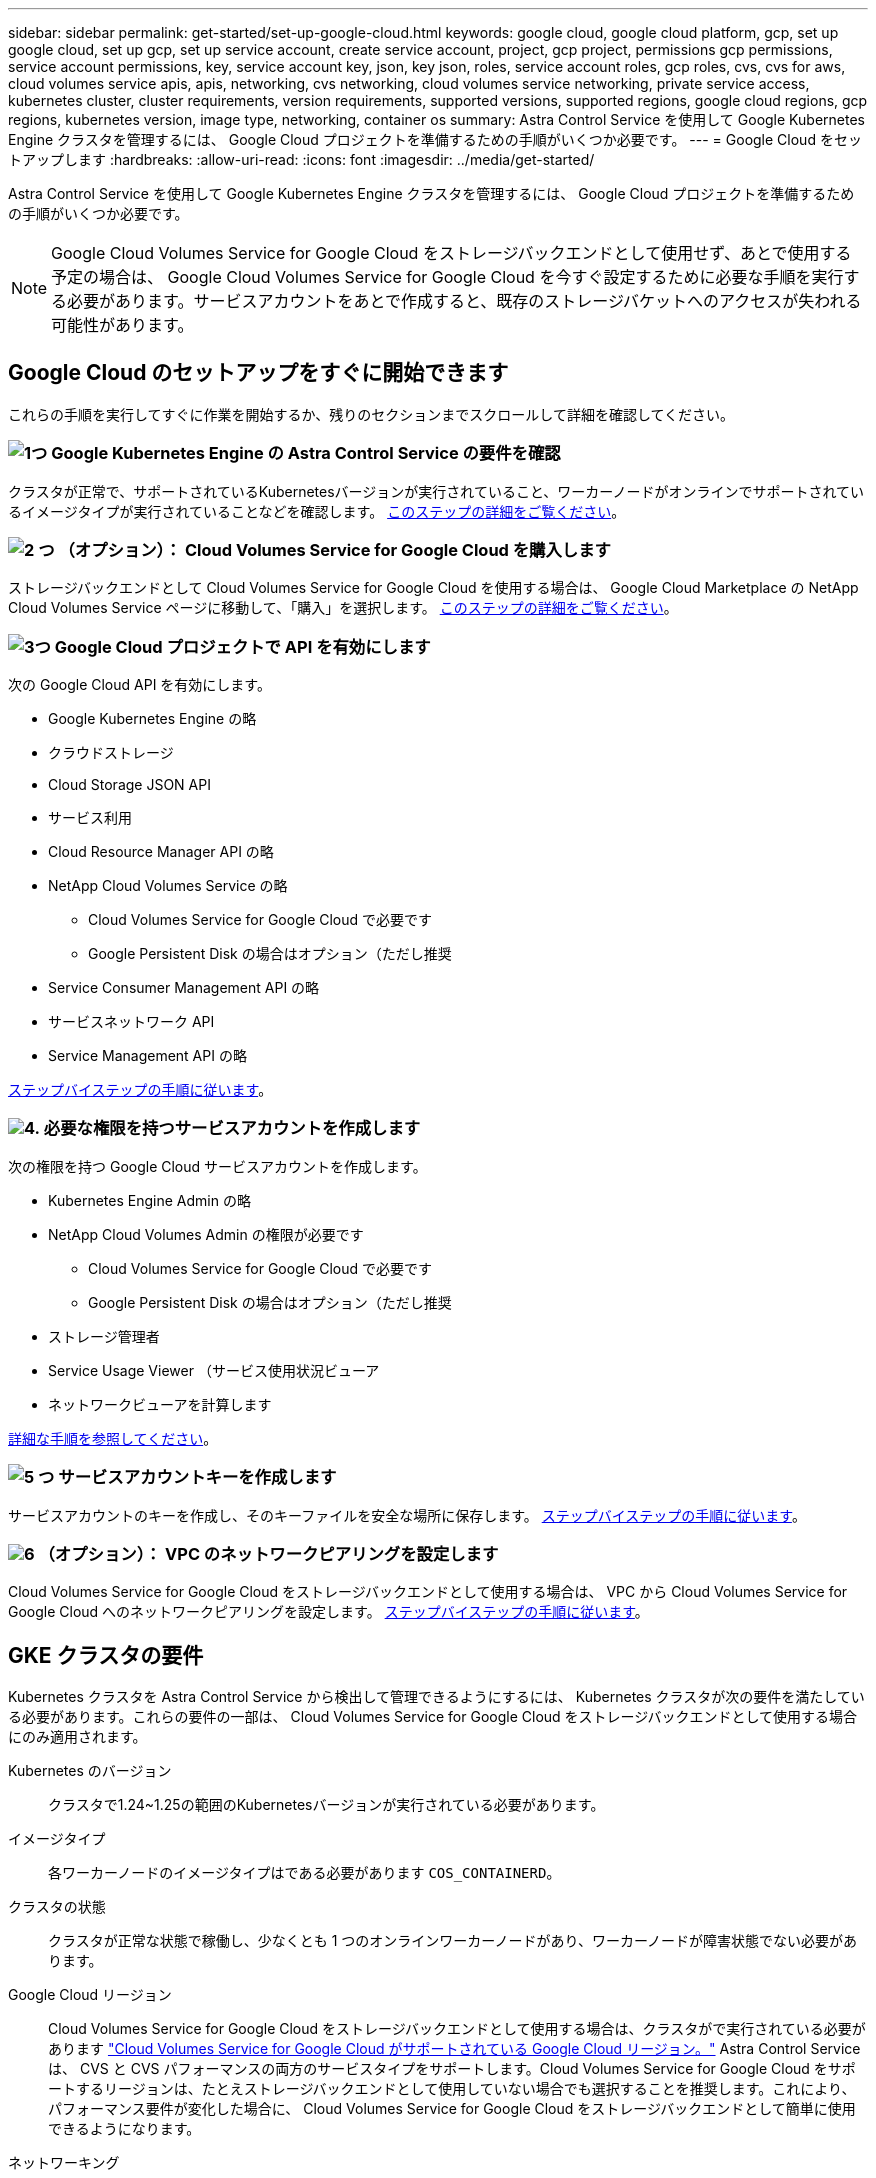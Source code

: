 ---
sidebar: sidebar 
permalink: get-started/set-up-google-cloud.html 
keywords: google cloud, google cloud platform, gcp, set up google cloud, set up gcp, set up service account, create service account, project, gcp project, permissions gcp permissions, service account permissions, key, service account key, json, key json, roles, service account roles, gcp roles, cvs, cvs for aws, cloud volumes service apis, apis, networking, cvs networking, cloud volumes service networking, private service access, kubernetes cluster, cluster requirements, version requirements, supported versions, supported regions, google cloud regions, gcp regions, kubernetes version, image type, networking, container os 
summary: Astra Control Service を使用して Google Kubernetes Engine クラスタを管理するには、 Google Cloud プロジェクトを準備するための手順がいくつか必要です。 
---
= Google Cloud をセットアップします
:hardbreaks:
:allow-uri-read: 
:icons: font
:imagesdir: ../media/get-started/


[role="lead"]
Astra Control Service を使用して Google Kubernetes Engine クラスタを管理するには、 Google Cloud プロジェクトを準備するための手順がいくつか必要です。


NOTE: Google Cloud Volumes Service for Google Cloud をストレージバックエンドとして使用せず、あとで使用する予定の場合は、 Google Cloud Volumes Service for Google Cloud を今すぐ設定するために必要な手順を実行する必要があります。サービスアカウントをあとで作成すると、既存のストレージバケットへのアクセスが失われる可能性があります。



== Google Cloud のセットアップをすぐに開始できます

これらの手順を実行してすぐに作業を開始するか、残りのセクションまでスクロールして詳細を確認してください。



=== image:https://raw.githubusercontent.com/NetAppDocs/common/main/media/number-1.png["1つ"] Google Kubernetes Engine の Astra Control Service の要件を確認

[role="quick-margin-para"]
クラスタが正常で、サポートされているKubernetesバージョンが実行されていること、ワーカーノードがオンラインでサポートされているイメージタイプが実行されていることなどを確認します。 <<GKE クラスタの要件,このステップの詳細をご覧ください>>。



=== image:https://raw.githubusercontent.com/NetAppDocs/common/main/media/number-2.png["2 つ"] （オプション）： Cloud Volumes Service for Google Cloud を購入します

[role="quick-margin-para"]
ストレージバックエンドとして Cloud Volumes Service for Google Cloud を使用する場合は、 Google Cloud Marketplace の NetApp Cloud Volumes Service ページに移動して、「購入」を選択します。 <<オプション：Cloud Volumes Service for Google Cloudを購入,このステップの詳細をご覧ください>>。



=== image:https://raw.githubusercontent.com/NetAppDocs/common/main/media/number-3.png["3つ"] Google Cloud プロジェクトで API を有効にします

[role="quick-margin-para"]
次の Google Cloud API を有効にします。

[role="quick-margin-list"]
* Google Kubernetes Engine の略
* クラウドストレージ
* Cloud Storage JSON API
* サービス利用
* Cloud Resource Manager API の略
* NetApp Cloud Volumes Service の略
+
** Cloud Volumes Service for Google Cloud で必要です
** Google Persistent Disk の場合はオプション（ただし推奨


* Service Consumer Management API の略
* サービスネットワーク API
* Service Management API の略


[role="quick-margin-para"]
<<プロジェクトで API を有効にします,ステップバイステップの手順に従います>>。



=== image:https://raw.githubusercontent.com/NetAppDocs/common/main/media/number-4.png["4."] 必要な権限を持つサービスアカウントを作成します

[role="quick-margin-para"]
次の権限を持つ Google Cloud サービスアカウントを作成します。

[role="quick-margin-list"]
* Kubernetes Engine Admin の略
* NetApp Cloud Volumes Admin の権限が必要です
+
** Cloud Volumes Service for Google Cloud で必要です
** Google Persistent Disk の場合はオプション（ただし推奨


* ストレージ管理者
* Service Usage Viewer （サービス使用状況ビューア
* ネットワークビューアを計算します


[role="quick-margin-para"]
<<サービスアカウントを作成します,詳細な手順を参照してください>>。



=== image:https://raw.githubusercontent.com/NetAppDocs/common/main/media/number-5.png["5 つ"] サービスアカウントキーを作成します

[role="quick-margin-para"]
サービスアカウントのキーを作成し、そのキーファイルを安全な場所に保存します。 <<サービスアカウントキーを作成します,ステップバイステップの手順に従います>>。



=== image:https://raw.githubusercontent.com/NetAppDocs/common/main/media/number-6.png["6"] （オプション）： VPC のネットワークピアリングを設定します

[role="quick-margin-para"]
Cloud Volumes Service for Google Cloud をストレージバックエンドとして使用する場合は、 VPC から Cloud Volumes Service for Google Cloud へのネットワークピアリングを設定します。 <<オプション：VPCのネットワークピアリングを設定します,ステップバイステップの手順に従います>>。



== GKE クラスタの要件

Kubernetes クラスタを Astra Control Service から検出して管理できるようにするには、 Kubernetes クラスタが次の要件を満たしている必要があります。これらの要件の一部は、 Cloud Volumes Service for Google Cloud をストレージバックエンドとして使用する場合にのみ適用されます。

Kubernetes のバージョン:: クラスタで1.24~1.25の範囲のKubernetesバージョンが実行されている必要があります。
イメージタイプ:: 各ワーカーノードのイメージタイプはである必要があります `COS_CONTAINERD`。
クラスタの状態:: クラスタが正常な状態で稼働し、少なくとも 1 つのオンラインワーカーノードがあり、ワーカーノードが障害状態でない必要があります。
Google Cloud リージョン:: Cloud Volumes Service for Google Cloud をストレージバックエンドとして使用する場合は、クラスタがで実行されている必要があります https://cloud.netapp.com/cloud-volumes-global-regions#cvsGc["Cloud Volumes Service for Google Cloud がサポートされている Google Cloud リージョン。"] Astra Control Service は、 CVS と CVS パフォーマンスの両方のサービスタイプをサポートします。Cloud Volumes Service for Google Cloud をサポートするリージョンは、たとえストレージバックエンドとして使用していない場合でも選択することを推奨します。これにより、パフォーマンス要件が変化した場合に、 Cloud Volumes Service for Google Cloud をストレージバックエンドとして簡単に使用できるようになります。
ネットワーキング:: Cloud Volumes Service for Google Cloud をストレージバックエンドとして使用する場合は、 Cloud Volumes Service for Google Cloud とピア関係にある VPC 内にクラスタを配置する必要があります。 <<オプション：VPCのネットワークピアリングを設定します,この手順については、以下で説明します>>。
プライベートクラスタ:: クラスタがプライベートの場合は、を参照してください https://cloud.google.com/kubernetes-engine/docs/concepts/private-cluster-concept["許可されたネットワーク"^] Astra Control Service の IP アドレスを許可する必要があります。
+
--
52.188.218.166-32

--
GKE クラスタの動作モード:: 標準モードのオペレーションを使用する必要があります。自動操舵モードは、現時点ではテストされていません。 link:https://cloud.google.com/kubernetes-engine/docs/concepts/types-of-clusters#modes["操作モードの詳細を確認してください"^]。
ストレージプール:: NetApp Cloud Volumes ServiceをCVSサービスタイプのストレージバックエンドとして使用する場合は、ボリュームをプロビジョニングする前にストレージプールを設定する必要があります。を参照してください link:../learn/choose-class-and-size.html#overview["GKE クラスタのサービスタイプ、ストレージクラス、 PV サイズ"^] を参照してください。




== オプション：Cloud Volumes Service for Google Cloudを購入

Astra Control Service では、永続的ボリュームのストレージバックエンドとして Cloud Volumes Service for Google Cloud を使用できます。このサービスを使用する場合は、 Google Cloud Marketplace で Cloud Volumes Service for Google Cloud を購入して、永続的ボリュームに対する請求を有効にする必要があります。

.ステップ
. にアクセスします https://console.cloud.google.com/marketplace/product/endpoints/cloudvolumesgcp-api.netapp.com["NetApp Cloud Volumes Service のページ"^] Google Cloud Marketplace で「 * Purchase * 」を選択し、画面の指示に従います。
+
https://cloud.google.com/solutions/partners/netapp-cloud-volumes/quickstart#purchase_the_service["Google Cloud のドキュメントに記載されているステップバイステップの手順に従って、サービスを購入して有効にします"^]。





== プロジェクトで API を有効にします

特定の Google Cloud API にアクセスするには、プロジェクトに権限が必要です。API は、 Google Kubernetes Engine （ GKE ）クラスタや NetApp Cloud Volumes Service ストレージなどの Google Cloud リソースとのやり取りに使用されます。

.ステップ
. https://cloud.google.com/endpoints/docs/openapi/enable-api["Google Cloud コンソールまたは gcloud CLI を使用して、次の API を有効にする"^]：
+
** Google Kubernetes Engine の略
** クラウドストレージ
** Cloud Storage JSON API
** サービス利用
** Cloud Resource Manager API の略
** NetApp Cloud Volumes Service （ Cloud Volumes Service for Google Cloud に必要）
** Service Consumer Management API の略
** サービスネットワーク API
** Service Management API の略




次のビデオでは、 Google Cloud コンソールから API を有効にする方法を紹介します。

video::video-enable-gcp-apis.mp4[width=848,height=480]


== サービスアカウントを作成します

Astra Control Service は、 Google Cloud サービスアカウントを使用して、 Kubernetes アプリケーションデータ管理をお客様に代わって容易にします。

.手順
. Google Cloud およびにアクセスします https://cloud.google.com/iam/docs/creating-managing-service-accounts#creating_a_service_account["コンソール、 gcloud コマンド、またはその他の推奨される方法を使用して、サービスアカウントを作成します"^]。
. サービスアカウントに次のロールを付与します。
+
** * Kubernetes Engine Admin * - クラスタの一覧表示とアプリ管理のための管理アクセスの作成に使用します。
** * NetApp Cloud Volume Admin * - アプリケーション用の永続的ストレージの管理に使用します。
** * ストレージ管理者 * - アプリのバックアップ用のバケットとオブジェクトを管理するために使用します。
** * Service Usage Viewer * - 必要な Cloud Volumes Service for Google Cloud API が有効になっているかどうかを確認するために使用します。
** * Compute Network Viewer * - Kubernetes VPC で Google Cloud の Cloud Volumes Service にアクセスできるかどうかを確認するために使用します。




gcloud を使用したい場合は、 Astra Control インターフェイス内から手順を実行できます。[*Account] > [Credentials] > [Add Credentials] を選択し、 [*Instructions*] を選択します。

Google Cloud コンソールを使用する場合は、次のビデオで、コンソールからサービスアカウントを作成する方法を紹介します。

video::video-create-gcp-service-account.mp4[width=848,height=480]


=== 共有 VPC のサービスアカウントを設定します

1 つのプロジェクトに存在する GKE クラスタを管理し、別のプロジェクト（共有 VPC ）から VPC を使用するには、「 * Compute Network Viewer * 」ロールを持つホストプロジェクトのメンバーとして Astra サービスアカウントを指定する必要があります。

.手順
. Google Cloud コンソールから、 * iam & Admin* に移動し、 * サービスアカウント * を選択します。
. Astra のサービスアカウントを見つけます link:set-up-google-cloud.html#create-a-service-account["必要な権限"] E メールアドレスをコピーします。
. ホストプロジェクトに移動し、 * iam & Admin* > * iam * を選択します。
. 「 * 追加」を選択し、サービスアカウントのエントリを追加します。
+
.. * 新規メンバー * ：サービスアカウントのメールアドレスを入力します。
.. * 役割 * ： [* コンピュート・ネットワーク・ビューア * ] を選択します。
.. [ 保存（ Save ） ] を選択します。




.結果
共有 VPC を使用して GKE クラスタを追加すると、 Astra で完全に機能します。



== サービスアカウントキーを作成します

Astra Control Service にユーザ名とパスワードを入力する代わりに、最初のクラスタを追加するときにサービスアカウントキーを指定します。Astra Control Service は、サービスアカウントキーを使用して、設定したサービスアカウントの ID を確立します。

サービスアカウントキーは、 JavaScript Object Notation （ JSON ）形式で格納されたプレーンテキストです。ここには、アクセス権を持つ GCP リソースに関する情報が含まれています。

JSON ファイルは、キーの作成時にのみ表示またはダウンロードできます。ただし、新しいキーはいつでも作成できます。

.手順
. Google Cloud およびにアクセスします https://cloud.google.com/iam/docs/creating-managing-service-account-keys#creating_service_account_keys["コンソール、 gcloud コマンド、またはその他の推奨される方法を使用して、サービスアカウントキーを作成します"^]。
. プロンプトが表示されたら、サービスアカウントキーファイルを安全な場所に保存します。


次のビデオは、 Google Cloud コンソールからサービスアカウントキーを作成する方法を示しています。

video::video-create-gcp-service-account-key.mp4[width=848,height=480]


== オプション：VPCのネットワークピアリングを設定します

Cloud Volumes Service for Google Cloud をストレージバックエンドサービスとして使用する場合は、 VPC から Cloud Volumes Service for Google Cloud へのネットワークピアリングを設定します。

ネットワークピアリングを設定する最も簡単な方法は、 gcloud コマンドを Cloud Volumes Service から直接取得することです。コマンドは、新しいファイルシステムを作成するときに Cloud Volumes Service から使用できます。

.手順
. https://cloud.netapp.com/cloud-volumes-global-regions#cvsGcp["NetApp Cloud Central のグローバルリージョンマップにアクセスします"^] をクリックし、クラスタが存在する Google Cloud リージョンで使用するサービスタイプを特定します。
+
Cloud Volumes Service には、 CVS と CVS パフォーマンスの 2 つのサービスタイプがあります。 https://cloud.google.com/solutions/partners/netapp-cloud-volumes/service-types["これらのサービスタイプの詳細については、こちらをご覧ください"^]。

. https://console.cloud.google.com/netapp/cloud-volumes/volumes["Google Cloud Platform の Cloud Volume にアクセスします"^]。
. [* Volumes （ボリューム） ] ページで、 [* Create （作成） ] を選択します。
. サービスタイプ * で、 * CVS * または * CVS - パフォーマンス * のいずれかを選択します。
+
Google Cloud リージョンに適したサービスタイプを選択する必要があります。これは、手順 1 で特定したサービスタイプです。サービスタイプを選択すると、ページ上のリージョンのリストが、そのサービスタイプがサポートされているリージョンで更新されます。

+
この手順の後、コマンドを取得するためにネットワーク情報を入力するだけで済みます。

. [* Region* （ * 地域） ] で、地域とゾーンを選択します。
. [ ネットワークの詳細 * ] で VPC を選択します。
+
ネットワークピアリングを設定していない場合は、次の通知が表示されます。

+
image:gcp-peering.gif["Google Cloud コンソールのスクリーンショット。 View Commands How to Set Up Network Peering というボタンが表示されます。"]

. ボタンを選択して、ネットワークピアリングのセットアップコマンドを表示します。
. コマンドをコピーし、 Cloud Shell で実行します。
+
これらのコマンドの使用方法の詳細については、を参照してください https://cloud.google.com/solutions/partners/netapp-cloud-volumes/quickstart#configure_private_services_access_and_set_up_network_peering["Cloud Volumes Service for GCP のクイックスタート"^]。

+
https://cloud.google.com/solutions/partners/netapp-cloud-volumes/setting-up-private-services-access["プライベートサービスアクセスの設定とネットワークピアリングの設定について詳しくは、こちらをご覧ください"^]。

. 完了したら、 * ファイルシステムの作成 * ページでキャンセルを選択できます。
+
このボリュームの作成は、ネットワークピアリング用のコマンドを取得するためだけに開始しました。


